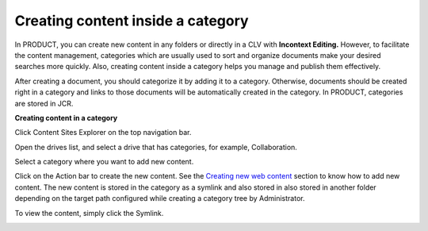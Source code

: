 Creating content inside a category
==================================

In PRODUCT, you can create new content in any folders or directly in a
CLV with **Incontext Editing.** However, to facilitate the content
management, categories which are usually used to sort and organize
documents make your desired searches more quickly. Also, creating
content inside a category helps you manage and publish them effectively.

After creating a document, you should categorize it by adding it to a
category. Otherwise, documents should be created right in a category and
links to those documents will be automatically created in the category.
In PRODUCT, categories are stored in JCR.

**Creating content in a category**

Click |image0| Content Sites Explorer on the top navigation bar.

Open the drives list, and select a drive that has categories, for
example, Collaboration.

|image1|

Select a category where you want to add new content.

Click |image2| on the Action bar to create the new content. See the
`Creating new web
content <#PLFUserGuide.ManagingYourWebsites.ManagingContentInSitesExplorer.CreatingNewWebContent>`__
section to know how to add new content. The new content is stored in the
category as a symlink and also stored in also stored in another folder
depending on the target path configured while creating a category tree
by Administrator.

To view the content, simply click the Symlink.

|image3|

.. |image0| image:: images/common/administration_navigation.png
.. |image1| image:: images/ecms/select_category_to_add_content.png
.. |image2| image:: images/ecms/new_content_button.png
.. |image3| image:: images/ecms/new_content_inside_category.png
